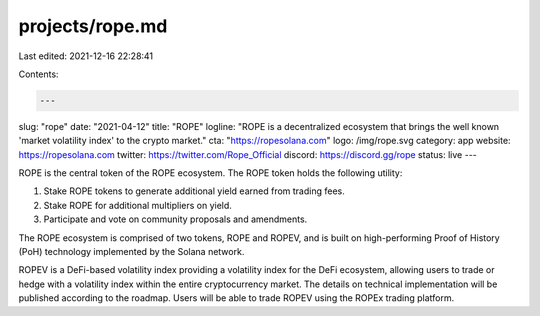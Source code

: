 projects/rope.md
================

Last edited: 2021-12-16 22:28:41

Contents:

.. code-block:: md

    ---
slug: "rope"
date: "2021-04-12"
title: "ROPE"
logline: "ROPE is a decentralized ecosystem that brings the well known 'market volatility index' to the crypto market."
cta: "https://ropesolana.com"
logo: /img/rope.svg
category: app
website: https://ropesolana.com
twitter: https://twitter.com/Rope_Official
discord: https://discord.gg/rope
status: live
---

ROPE is the central token of the ROPE ecosystem. The ROPE token holds the following utility:

1. Stake ROPE tokens to generate additional yield earned from trading fees.

2. Stake ROPE for additional multipliers on yield.

3. Participate and vote on community proposals and amendments.

The ROPE ecosystem is comprised of two tokens, ROPE and ROPEV, and is built on high-performing Proof of History (PoH) technology implemented by the Solana network.

ROPEV is a DeFi-based volatility index providing a volatility index for the DeFi ecosystem, allowing users to trade or hedge with a volatility index within the entire cryptocurrency market. The details on technical implementation will be published according to the roadmap. Users will be able to trade ROPEV using the ROPEx trading platform.


